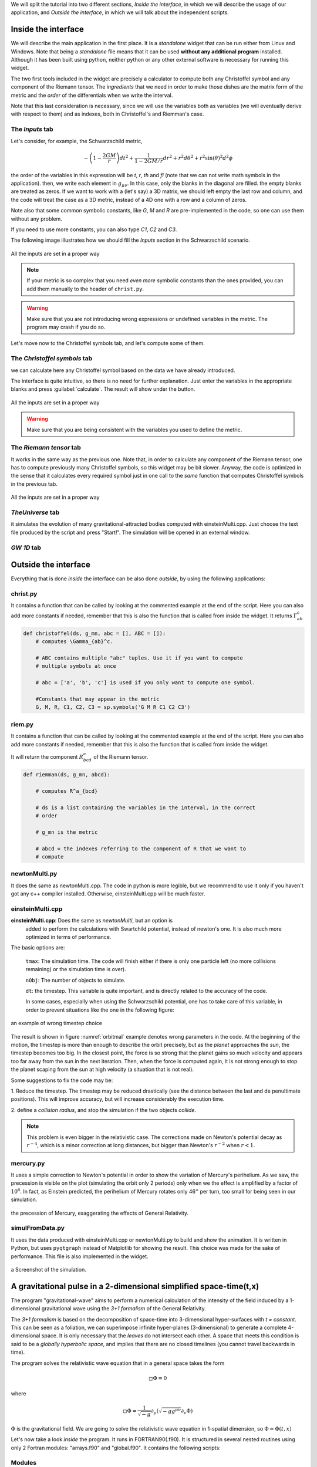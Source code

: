 



We will split the tutorial into two different sections, *Inside the interface*,
in which we will describe the usage of our application, and *Outside the
interface*, in which we will talk about the independent scripts.


====================
Inside the interface
====================

We will describe the main application in the first place. It is a *standalone*
widget that can be run either from Linux and Windows. Note that being a
*standalone* file means that it can be used **without any additional program**
installed. Although it has been built using python, neither python or any
other external software is necessary for running this widget.


The two first tools included in the widget are precisely a calculator to
compute both any Christoffel symbol and any component of the Riemann tensor. The
*ingredients* that we need in order to make those dishes are the matrix form of
the metric and the *order* of the differentials when we write the interval.

Note that this last consideration is necessary, since we will use the variables
both as variables (we will eventually derive with respect to them) and as
indexes, both in Christoffel's and Riemman's case.

----------------
The *Inputs* tab
----------------


Let's consider, for example, the Schwarzschild metric, 

.. math::

   -\left(1-\frac{2GM}{r}\right)dt^2 + \frac{1}{1-2GM/r}dr^2 + r^2d\theta^2 + r^2\sin(\theta)^2d^2\phi



the order of the variables in this expression will be *t*, *r*, *th* and *fi*
(note that we can not write math symbols in the application). then, we write
each element in :math:`g_{\mu\nu}`. In this case, only the blanks in the
diagonal are filled. the empty blanks are treated as zeros. If we want to work
with a (let's say) a 3D matrix, we should left empty the last row and column,
and the code will treat the case as a 3D metric, instead of a 4D one with a row
and a column of zeros. 

Note also that some common symbolic constants, like *G*, *M* and *R* are
pre-implemented in the code, so one can use them without any problem. 

If you need to use more constants, you can also type *C1*, *C2* and *C3*.

The following image illustrates how we should fill the *Inputs* section in the
Schwarzschild scenario.

.. _inputs:
.. figure:: images/inputs.png
   :align: center
   :alt: All the inputs are set in a proper way

   All the inputs are set in a proper way

.. note:: If your metric is so complex that you need *even more* symbolic
            constants than the ones provided, you can add them manually to the
            header of ``christ.py``. 

.. warning:: Make sure that you are not introducing wrong expressions or
                undefined variables in the metric. The program may crash if you
                do so.

Let's move now to the Christoffel symbols tab, and let's compute some of them.

-----------------------------
The *Christoffel symbols* tab
-----------------------------

we can calculate here any Christoffel symbol based on the data we have already
introduced. 

The interface is quite intuitive, so there is no need for further explanation.
Just enter the variables in the appropriate blanks and press
:guilabel:`calculate`. The result will show under the button.


.. christ:
.. figure:: images/christ.png
   :align: center
   :alt: All the inputs are set in a proper way

   All the inputs are set in a proper way

.. warning:: Make sure that you are being consistent with the variables you
                used to define the metric.

-----------------------------
The *Riemann tensor* tab
-----------------------------

It works in the same way as the previous one. Note that, in order to calculate
any component of the Riemann tensor, one has to compute previously many
Christoffel symbols, so this widget may be bit slower. Anyway, the code is
optimized in the sense that it calculates every required symbol just in one
call to the *same* function that computes Christoffel symbols in the previous
tab. 


.. riemann:
.. figure:: images/rieman.png
   :align: center
   :alt: All the inputs are set in a proper way

   All the inputs are set in a proper way

-----------------------------
*TheUniverse* tab
-----------------------------

it simulates the evolution of many gravitational-attracted bodies computed with
einsteinMulti.cpp. Just choose the text file produced by the script and press
"Start!". The simulation will be opened in an external window. 

-----------------------------
*GW 1D* tab
-----------------------------



=====================
Outside the interface
=====================

Everything that is done *inside* the interface can be also done *outside*, by
using the following applications:


-----------------------------
christ.py
-----------------------------

It contains a function that can be called by looking at the commented example
at the end of the script. Here you can also add more constants if needed,
remember that this is also the function that is called from inside the widget. 
It returns :math:`\Gamma_{ab}^c`


.. code-block:: python

    def christoffel(ds, g_mn, abc = [], ABC = []):
        # computes \Gamma_{ab}^c. 

        # ABC contains multiple "abc" tuples. Use it if you want to compute
        # multiple symbols at once

        # abc = ['a', 'b', 'c'] is used if you only want to compute one symbol.

        #Constants that may appear in the metric
        G, M, R, C1, C2, C3 = sp.symbols('G M R C1 C2 C3')


-----------------------------
riem.py
-----------------------------

It contains a function that can be called by looking at the commented example
at the end of the script. Here you can also add more constants if needed,
remember that this is also the function that is called from inside the widget. 

It will return the component :math:`R^a_{bcd}` of the Riemann tensor.

.. code-block:: python

    def riemman(ds, g_mn, abcd):
        
        # computes R^a_{bcd} 
        
        # ds is a list containing the variables in the interval, in the correct
        # order

        # g_mn is the metric 
        
        # abcd = the indexes referring to the component of R that we want to
        # compute

-----------------------------
newtonMulti.py
-----------------------------

It does the same as newtonMulti.cpp. The code in python is more legible, but we
recommend to use it only if you haven't got any c++ compiler installed.
Otherwise, einsteinMulti.cpp will be much faster.  

-----------------
einsteinMulti.cpp
-----------------

**einsteinMulti.cpp**: Does the same as *newtonMulti*, but an option is
    added to perform the calculations with Swartchild potential, instead of
    newton's one. It is also much more optimized in terms of performance.

The basic options are:

    ``tmax``: The simulation time. The code will finish either if there is only
    one particle left (no more collisions remaining) or the simulation time is
    over).

    ``nObj``: The number of objects to simulate.

    ``dt``: the timestep. This variable is quite important, and is directly
    related to the accuracy of the code.

    In some cases, especially when using the Schwarzschild potential, one has to
    take care of this variable, in order to prevent situations like the one 
    in the following figure:

.. _orbitmal:
.. figure:: images/orbitmal.png
   :align: center
   :alt: an example of wrong timestep choice

   an example of wrong timestep choice
   
   
   
The result is shown in figure :numref:`orbitmal` example denotes wrong parameters
in the code. At the beginning of the motion, the timestep is more than enough
to describe the orbit precisely, but as the *planet* approaches the *sun*, the
timestep becomes too big. In the closest point, the force is so strong that the
planet gains so much velocity and appears too far away from the sun in the next
iteration. Then, when the force is computed again, it is not strong enough to
stop the planet scaping from the sun at high velocity (a situation that is not
real).

Some suggestions to fix the code may be:

1.  Reduce the timestep. The timestep may be reduced drastically (see the
distance between the last and de penultimate positions). This will improve
accuracy, but will increase considerably the execution time.

2.  define a *collision radius*, and stop the simulation if the two objects
*collide*.


.. note:: This problem is even bigger in the relativistic case. The corrections
            made on Newton's potential decay as :math:`r^{-4}`, which is a
            minor correction at long distances, but bigger than Newton's
            :math:`r^{-2}` when :math:`r<1`.

-----------------
mercury.py
-----------------

It uses a simple correction to Newton's potential in order to show the
variation of Mercury's perihelium. As we saw, the precession is visible on the
plot (simulating the orbit only 2 periods) only when we the effect is
amplified by a factor of :math:`10^6`. In fact, as Einstein predicted, the
perihelium of Mercury rotates only 46'' per turn, too small for being seen in
our simulation. 

.. _mercury:
.. figure:: images/mercury.png
   :align: center
   :alt: the precession of Mercury, exaggerating the effects of General Relativity.

   the precession of Mercury, exaggerating the effects of General Relativity.

----------------
simulFromData.py
----------------

It uses the data produced with einsteinMulti.cpp or newtonMulti.py to build and
show the animation. It is written in Python, but uses ``pyqtgraph`` instead of
Matplotlib for showing the result. This choice was made for the sake of
performance. This file is also implemented in the widget.

.. _universe:
.. figure:: images/universe.png
   :align: center
   :alt: a Screenshot of the simulation.

   a Screenshot of the simulation.

===================================================================
A gravitational pulse in a 2-dimensional simplified space-time(t,x)
===================================================================

The program "gravitational-wave" aims to perform a numerical calculation of the
intensity of the field induced by a 1-dimensional gravitational wave using the
*3+1 formalism* of the General Relativity. 

The *3+1 formalism* is based on the decomposition of space-time into
3-dimensional hyper-surfaces with *t = constant*. This can be seen as a
foliation, we can superimpose infinite hyper-planes (3-dimensional) to generate
a complete 4-dimensional space. It is only necessary that the *leaves* do not
intersect each other. A space that meets this condition is said to be a
*globally hyperbolic space*, and implies that there are no closed timelines
(you cannot travel backwards in time). 

The program solves the relativistic wave equation that in a general space takes the form 

.. _dalambert:
.. math::

    \square\Phi = 0

where

.. RelWave:
.. math::

    \square\Phi = \frac{1}{\sqrt{-g}}\partial_{\mu}        \left( \sqrt{-gg^{\mu\nu}}\partial_{\nu}\Phi \right)

:math:`\Phi` is the gravitational field. We are going to solve the relativistic
wave equation in 1-spatial dimension, so :math:`\Phi = \Phi(t,x)`


Let's now take a look *inside* the program. It runs in FORTRAN90(.f90). It is
structured in several nested routines using only 2 Fortran modules:
"arrays.f90" and "global.f90". It contains the following scripts:

-------
Modules
-------

    **arrays.f90**: Defines some global variables and dimensional arrangements.

    **global.f90**: declares scalar variables that are used in all program
    routines.

---------------
**Subroutines**
---------------

    **main.f90**: it is the "traditional" first file. Starts the program and
    manages the parameters and variables. Use "global.f90" module.

    **principal.f90**: the "core" of the program. Use "arrays.f90" and
    "global.f90", call secundaries subroutines (like memory asignament), and
    checks and saves the progress.

    **memory.f90**: memory assignment for numerical variables. It uses
    "arrays.f90" and "global.f90". This subroutine is necessary for the
    compilation, but it is not important for the numerical calculation (it only
    assigns space of memory to the allocated variables)

    **mesh.f90**: this subroutine generates the division of the space and the
    temporal coordinates, and defines the minimum units of separation to
    discretize space and time. Uses "arrays.f90" and "global.f90"

    **initial.f90**: calculates the parameters of the adapted coordinates
    according to the defined metric in the spacetime we intended to simulate.
    In this case, only *Minkowski* and *Schwarzschild* metrics are implemented,
    so this subroutine needs only to know the parameters of the Schwarzschild
    metric. It defines the pulse of the wave (in this case, Gaussian pulse) and
    then calls "constriction_calc.f90" to solve the constriction equations
    (energy and momentum). Uses "arrays.f90" and "global.f90".

    **constriction_calc.f90**: solves the constriction equations for the
    initial parameters using the *finite differences* method, calculating the
    central difference and then the forward and backward differences. Uses
    "arrays.f90" and "global.f90".

    **save_arrays.f90**: this subroutine is not really important, it only saves
    the results in ".x" extesion files, using a couple of tuples :math:`(x,
    \Phi(x))` for each timestep (it doesn't save all time iterations, only
    under several conditions). Uses "arrays.f90" and "global.f90".

    **RangKut3.f90**: This is the core of the numerical calculation.
    Previously, we need the values of :math:`\Phi(x)` in each point, calling
    "numeric.f90". It Solves the evolution equations using the *Range-Kuta*
    method. A third RK order is enough to guarantee the convergence of the
    method. We need to re-solve the constriction in each iteration. Also,
    this subroutine calls "boundaries_calc.f90". Uses "arrays.f90" and
    "global.f90".

    **numeric.f90**: Calculates the evolution of the fields using *second order
    finite differences* method. Similar to "constriction_calc*. Uses
    "arrays.f90" and "global.f90".

    **boundaries.f90**: implemented the boundary conditions. Absorption,
    reflexion, periodic and black hole conditions. It is possible that we need
    to improve this subroutine.

----------------------
**Installation guide**
----------------------

For the moment, we will include just the instructions for based Linux SO.

1.  Install the libraries of FORTRAN90: 

2.  Install a Fortran compiler:

        **Archlinux**: ``sudo pacman -S gfortran`` 

        **Debian/Ubuntu**: ``sudo apt-get install gfortran``

        **Fedora**: ``su -c dnf install fcc-gfortran``

3.  To compile the code, use the *Makefile* file. Once located at the directory
    where the *Makefile* is, type *make* on the terminal (maybe you have to install
    the *make* command first). To compile the code manually you need to introduce

.. code-block:: bash

    gfortran -std=f95 file1.f90 file2.f90 (...) fileN.f90 -o executable_name. 

4.  In order to visualize the graphics, you can use *gnuplot* ore similar.


We recommend using the app included in our repository to execute and visualize all
the results.
